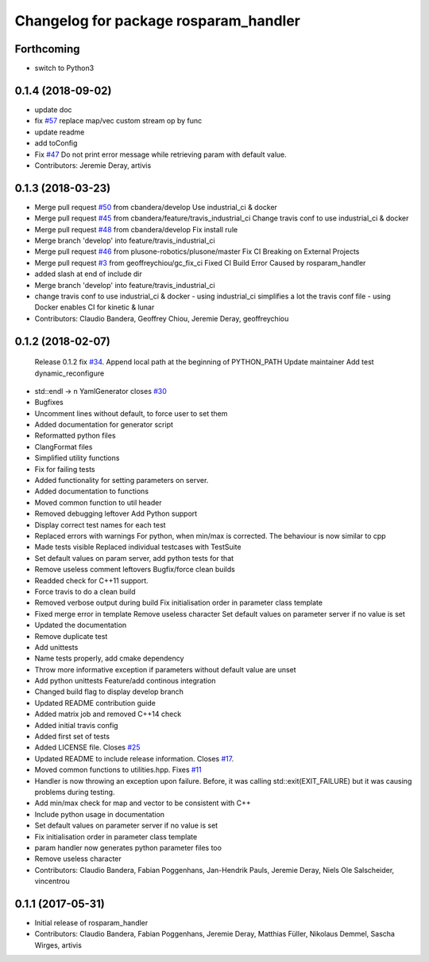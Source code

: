 ^^^^^^^^^^^^^^^^^^^^^^^^^^^^^^^^^^^^^^
Changelog for package rosparam_handler
^^^^^^^^^^^^^^^^^^^^^^^^^^^^^^^^^^^^^^

Forthcoming
-----------
* switch to Python3

0.1.4 (2018-09-02)
------------------
* update doc
* fix `#57 <https://github.com/cbandera/rosparam_handler/issues/57>`_
  replace map/vec custom stream op by func
* update readme
* add toConfig
* Fix `#47 <https://github.com/cbandera/rosparam_handler/issues/47>`_
  Do not print error message while retrieving param with default value.
* Contributors: Jeremie Deray, artivis

0.1.3 (2018-03-23)
------------------
* Merge pull request `#50 <https://github.com/cbandera/rosparam_handler/issues/50>`_ from cbandera/develop
  Use industrial_ci & docker
* Merge pull request `#45 <https://github.com/cbandera/rosparam_handler/issues/45>`_ from cbandera/feature/travis_industrial_ci
  Change travis conf to use industrial_ci & docker
* Merge pull request `#48 <https://github.com/cbandera/rosparam_handler/issues/48>`_ from cbandera/develop
  Fix install rule
* Merge branch 'develop' into feature/travis_industrial_ci
* Merge pull request `#46 <https://github.com/cbandera/rosparam_handler/issues/46>`_ from plusone-robotics/plusone/master
  Fix CI Breaking on External Projects
* Merge pull request `#3 <https://github.com/cbandera/rosparam_handler/issues/3>`_ from geoffreychiou/gc_fix_ci
  Fixed CI Build Error Caused by rosparam_handler
* added slash at end of include dir
* Merge branch 'develop' into feature/travis_industrial_ci
* change travis conf to use industrial_ci & docker
  - using industrial_ci simplifies a lot the travis conf file
  - using Docker enables CI for kinetic & lunar
* Contributors: Claudio Bandera, Geoffrey Chiou, Jeremie Deray, geoffreychiou

0.1.2 (2018-02-07)
------------------
  Release 0.1.2
  fix `#34 <https://github.com/artivis/rosparam_handler/issues/34>`_. Append local path at the beginning of PYTHON_PATH
  Update maintainer
  Add test dynamic_reconfigure
* std::endl -> \n
  YamlGenerator closes `#30 <https://github.com/artivis/rosparam_handler/issues/30>`_
* Bugfixes
* Uncomment lines without default, to force user to set them
* Added documentation for generator script
* Reformatted python files
* ClangFormat files
* Simplified utility functions
* Fix for failing tests
* Added functionality for setting parameters on server.
* Added documentation to functions
* Moved common function to util header
* Removed debugging leftover
  Add Python support
* Display correct test names for each test
* Replaced errors with warnings
  For python, when min/max is corrected. The behaviour is now similar to cpp
* Made tests visible
  Replaced individual testcases with TestSuite
* Set default values on param server, add python tests for that
* Remove useless comment leftovers
  Bugfix/force clean builds
* Readded check for C++11 support.
* Force travis to do a clean build
* Removed verbose output during build
  Fix initialisation order in parameter class template
* Fixed merge error in template
  Remove useless character
  Set default values on parameter server if no value is set
* Updated the documentation
* Remove duplicate test
* Add unittests
* Name tests properly, add cmake dependency
* Throw more informative exception if parameters without default value are unset
* Add python unittests
  Feature/add continous integration
* Changed build flag to display develop branch
* Updated README contribution guide
* Added matrix job and removed C++14 check
* Added initial travis config
* Added first set of tests
* Added LICENSE file. Closes `#25 <https://github.com/artivis/rosparam_handler/issues/25>`_
* Updated README to include release information. Closes `#17 <https://github.com/artivis/rosparam_handler/issues/17>`_.
* Moved common functions to utilities.hpp. Fixes `#11 <https://github.com/artivis/rosparam_handler/issues/11>`_
* Handler is now throwing an exception upon failure.
  Before, it was calling std::exit(EXIT_FAILURE) but it was causing problems during testing.
* Add min/max check for map and vector to be consistent with C++
* Include python usage in documentation
* Set default values on parameter server if no value is set
* Fix initialisation order in parameter class template
* param handler now generates python parameter files too
* Remove useless character
* Contributors: Claudio Bandera, Fabian Poggenhans, Jan-Hendrik Pauls, Jeremie Deray, Niels Ole Salscheider, vincentrou

0.1.1 (2017-05-31)
------------------
* Initial release of rosparam_handler
* Contributors: Claudio Bandera, Fabian Poggenhans, Jeremie Deray, Matthias Füller, Nikolaus Demmel, Sascha Wirges, artivis
